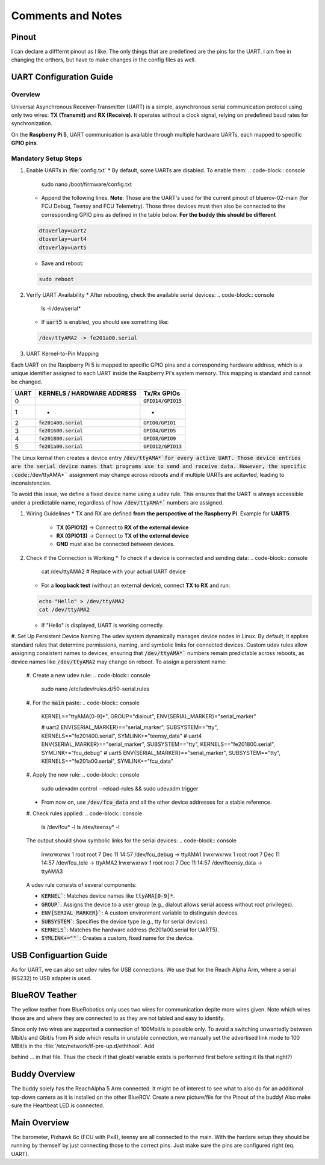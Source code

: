 Comments and Notes
##################

Pinout 
======
I can declare a difffernt pinout as I like. The only things that are predefined are the pins for the UART. I am free in changing the orthers, but have to make changes in the config files as well.


UART Configuration Guide
========================

Overview
********
Universal Asynchronous Receiver-Transmitter (UART) is a simple, asynchronous serial communication protocol using only two wires: **TX (Transmit)** and **RX (Receive)**. It operates without a clock signal, relying on predefined baud rates for synchronization.

On the **Raspberry Pi 5**, UART communication is available through multiple hardware UARTs, each mapped to specific **GPIO pins**.

Mandatory Setup Steps
*********************
#. Enable UARTs in :file:`config.txt`
   * By default, some UARTs are disabled. To enable them:
   .. code-block:: console

      sudo nano /boot/firmware/config.txt

   * Append the following lines. **Note**: Those are the UART's used for the current pinout of bluerov-02-main (for FCU Debug, Teensy and FCU Telemetry). Those three devices must then also be connected to the corresponding GPIO pins as defined in the table below. **For the buddy this should be different**
   .. code-block:: sh

      dtoverlay=uart2
      dtoverlay=uart4
      dtoverlay=uart5
   * Save and reboot:
   .. code-block:: console

      sudo reboot


#. Verify UART Availability
   * After rebooting, check the available serial devices:
   .. code-block:: console

      ls -l /dev/serial*
   * If :code:`uart5` is enabled, you should see something like:
   .. code-block:: console

      /dev/ttyAMA2 -> fe201a00.serial

#. UART Kernel-to-Pin Mapping

Each UART on the Raspberry Pi 5 is mapped to specific GPIO pins and a corresponding hardware address, which is a unique identifier assigned to each UART inside the Raspberry Pi's system memory. This mapping is standard and cannot be changed.

==== ========================== =====================
UART KERNELS / HARDWARE ADDRESS Tx/Rx GPIOs          
==== ========================== =====================
0                               :code:`GPIO14/GPIO15`
1    -                          -                   
2    :code:`fe201400.serial`    :code:`GPIO0/GPIO1`  
3    :code:`fe201600.serial`    :code:`GPIO4/GPIO5`  
4    :code:`fe201800.serial`    :code:`GPIO8/GPIO9`  
5    :code:`fe201a00.serial`    :code:`GPIO12/GPIO13`
==== ========================== =====================


The Linux kernal then creates a device entry :code:`/dev/ttyAMA*`for every active UART.
Those device entries are the serial device names that programs use to send and receive data. However, the specific :code:`/dev/ttyAMA*`` assignment may change across reboots and if multiple UARTs are acitavted, leading to inconsistencies.

To avoid this issue, we define a fixed device name using a udev rule. This ensures that the UART is always accessible under a predictable name, regardless of how :code:`/dev/ttyAMA*`` numbers are assigned.

#. Wiring Guidelines
   * TX and RX are defined **from the perspective of the Raspberry Pi**. Example for **UART5**:
      * **TX (GPIO12)** → Connect to **RX of the external device**
      * **RX (GPIO13)** → Connect to **TX of the external device**
      * **GND** must also be connected between devices.

#. Check if the Connection is Working
   * To check if a device is connected and sending data:
   .. code-block:: console

      cat /dev/ttyAMA2  # Replace with your actual UART device

   * For a **loopback test** (without an external device), connect **TX to RX** and run:
   .. code-block:: console

      echo "Hello" > /dev/ttyAMA2
      cat /dev/ttyAMA2
   
   * If "Hello" is displayed, UART is working correctly.

#. Set Up Persistent Device Naming
The udev system dynamically manages device nodes in Linux. By default, it applies standard rules that determine permissions, naming, and symbolic links for connected devices. Custom udev rules allow assigning consistent names to devices, ensuring that :code:`/dev/ttyAMA*`` numbers remain predictable across reboots, as device names like :code:`/dev/ttyAMA2` may change on reboot. To assign a persistent name:
   #. Create a new udev rule:
   .. code-block:: console

      sudo nano /etc/udev/rules.d/50-serial.rules
   #. For the :code:`main` paste:
   .. code-block:: console

      KERNEL=="ttyAMA[0-9]*", GROUP="dialout", ENV{SERIAL_MARKER}="serial_marker"

      # uart2
      ENV{SERIAL_MARKER}=="serial_marker",  SUBSYSTEM=="tty", KERNELS=="fe201400.serial", SYMLINK+="teensy_data"
      # uart4
      ENV{SERIAL_MARKER}=="serial_marker",  SUBSYSTEM=="tty", KERNELS=="fe201800.serial", SYMLINK+="fcu_debug"
      # uart5
      ENV{SERIAL_MARKER}=="serial_marker",  SUBSYSTEM=="tty", KERNELS=="fe201a00.serial", SYMLINK+="fcu_data"

   #. Apply the new rule:
   .. code-block:: console

      sudo udevadm control --reload-rules && sudo udevadm trigger
   * From now on, use :code:`/dev/fcu_data` and all the other device addresses for a stable reference.
   #. Check rules applied:
   .. code-block:: console

      ls /dev/fcu* -l
      ls /dev/teensy* -l

   The output should show symbolic links for the serial devices:
   .. code-block:: console

      lrwxrwxrwx 1 root root 7 Dec 11 14:57 /dev/fcu_debug -> ttyAMA1
      lrwxrwxrwx 1 root root 7 Dec 11 14:57 /dev/fcu_tele -> ttyAMA2
      lrwxrwxrwx 1 root root 7 Dec 11 14:57 /dev/fteensy_data -> ttyAMA3
   
   A udev rule consists of several components:

   * :code:`KERNEL``: Matches device names like :code:`ttyAMA[0-9]*`.

   * :code:`GROUP``: Assigns the device to a user group (e.g., dialout allows serial access without root privileges).

   * :code:`ENV{SERIAL_MARKER}``: A custom environment variable to distinguish devices.

   * :code:`SUBSYSTEM``: Specifies the device type (e.g., tty for serial devices).

   * :code:`KERNELS``: Matches the hardware address (fe201a00.serial for UART5).

   * :code:`SYMLINK+=""``: Creates a custom, fixed name for the device.


USB Configuartion Guide
=======================
As for UART, we can also set udev rules for USB connections. We use that for the Reach Alpha Arm, where a serial (RS232) to USB adapter is used.



























BlueROV Teather
===============
The yellow teather from BlueRobotics only uses two wires for communication depite more wires given. Note which wires those are and where they are connected to as they are not labled and easy to identify. 

Since only two wires are supported a connection of 100Mbit/s is possible only. To avoid a switching unwantedly between Mbit/s and Gbit/s from Pi side which results in unstable connection, we manually set the advertised link mode to 100 MBit/s in the :file:`/etc/network/if-pre-up.d/eththool`. Add

.. code-block:: sh
   :linenos:
   :caption: /etc/network/if-pre-up.d/eththool

   $ETHTOOL --change eth0 advertise 0x008

behind ... in that file. Thus the check if that gloabl variable exists is performed first before setting it (Is that right?)


Buddy Overview
==============
The buddy solely has the ReachAlpha 5 Arm connected. It might be of interest to see what to also do for an additional top-down camera as it is installed on the other BlueROV. Create a new picture/file for the Pinout of the buddy! Also make sure the Heartbeat LED is connected.


Main Overview
=============
The barometer, Pixhawk 6c (FCU with Px4), teensy are all connected to the main. With the hardare setup they should be running by themself by just connecting those to the correct pins. Just make sure the pins are configured right (eq. UART).